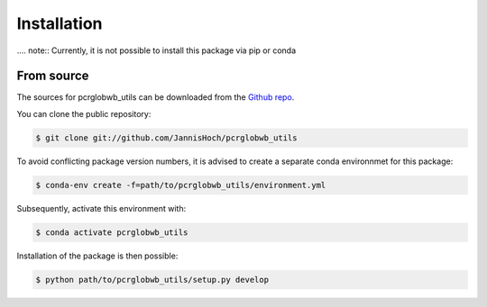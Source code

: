 .. _installation:

.. highlight:: shell

============
Installation
============

.... note:: Currently, it is not possible to install this package via pip or conda

From source
------------

The sources for pcrglobwb_utils can be downloaded from the `Github repo`_.

You can clone the public repository:

.. code-block:: console

    $ git clone git://github.com/JannisHoch/pcrglobwb_utils

To avoid conflicting package version numbers, it is advised to create a separate conda environnmet
for this package:

.. code-block:: console

    $ conda-env create -f=path/to/pcrglobwb_utils/environment.yml

Subsequently, activate this environment with:

.. code-block:: console

    $ conda activate pcrglobwb_utils

Installation of the package is then possible:

.. code-block:: console

    $ python path/to/pcrglobwb_utils/setup.py develop


.. _Github repo: https://github.com/JannisHoch/pcrglobwb_utils
